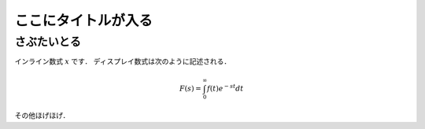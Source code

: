 ここにタイトルが入る
====================

さぶたいとる
------------

インライン数式 :math:`x` です．
ディスプレイ数式は次のように記述される．

.. math::
    F(s) = \int_{0}^{\infty} f(t) e^{-st} dt

その他ほげほげ．
